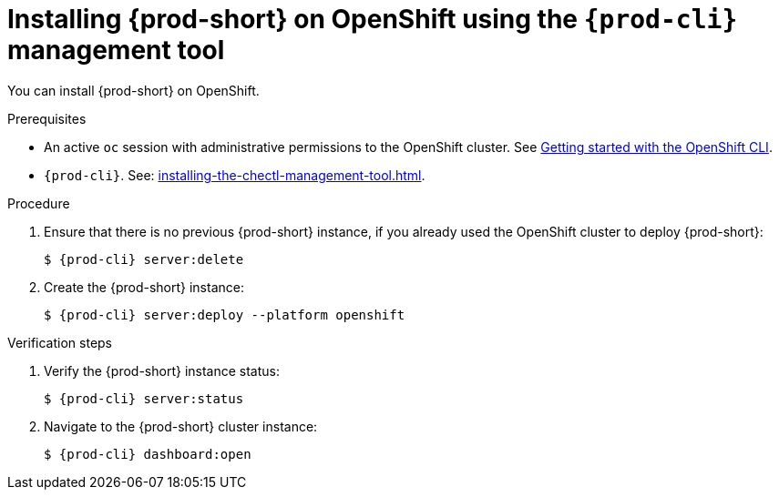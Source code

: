 :_content-type: PROCEDURE
:description: Installing {prod-short} on OpenShift using CLI
:keywords: overview, installing-che-on-openshift-4-using-cli
:navtitle: Installing {prod-short} on OpenShift using CLI
:page-aliases: installation-guide:installing-che-on-openshift-4-using-cli.adoc, overview:installing-che-on-openshift-4-using-cli.adoc, installing-che-on-openshift-4-using-cli.adoc

[id="installing-{prod-id-short}-on-openshift-using-the-cli-management-tool_{context}"]
= Installing {prod-short} on OpenShift using the `{prod-cli}` management tool

You can install {prod-short} on OpenShift.

.Prerequisites

* An active `oc` session with administrative permissions to the OpenShift cluster. See link:https://docs.openshift.com/container-platform/{ocp4-ver}/cli_reference/openshift_cli/getting-started-cli.html[Getting started with the OpenShift CLI].

* `{prod-cli}`. See: xref:installing-the-chectl-management-tool.adoc[].

.Procedure

. Ensure that there is no previous {prod-short} instance, if you already used the OpenShift cluster to deploy {prod-short}:
+
[subs="+attributes,+quotes"]
----
$ {prod-cli} server:delete
----

. Create the {prod-short} instance:
+
[subs="+attributes,+quotes"]
----
$ {prod-cli} server:deploy --platform openshift
----

.Verification steps

. Verify the {prod-short} instance status:
+
[subs="+attributes,+quotes"]
----
$ {prod-cli} server:status
----

. Navigate to the {prod-short} cluster instance:
+
[subs="+attributes,+quotes"]
----
$ {prod-cli} dashboard:open
----
